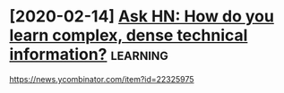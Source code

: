 #+TITLE: 
#+filetags: learning
* [2020-02-14] [[https://news.ycombinator.com/item?id=22325975][Ask HN: How do you learn complex, dense technical information?]] :learning:
https://news.ycombinator.com/item?id=22325975
